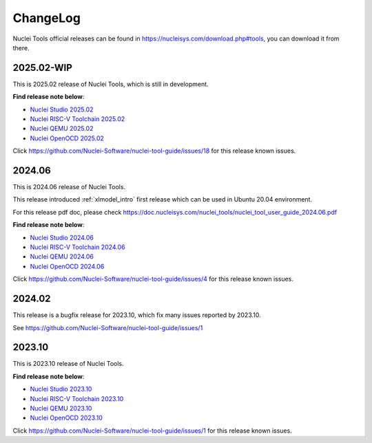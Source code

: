 .. _changelog:

ChangeLog
=========

Nuclei Tools official releases can be found in https://nucleisys.com/download.php#tools, you can download
it from there.

2025.02-WIP
-----------

This is 2025.02 release of Nuclei Tools, which is still in development.

**Find release note below**:

- `Nuclei Studio 2025.02`_
- `Nuclei RISC-V Toolchain 2025.02`_
- `Nuclei QEMU 2025.02`_
- `Nuclei OpenOCD 2025.02`_

Click https://github.com/Nuclei-Software/nuclei-tool-guide/issues/18 for this release known issues.

2024.06
-------

This is 2024.06 release of Nuclei Tools.

This release introduced :ref:`xlmodel_intro` first release which can be used in Ubuntu 20.04 environment.

For this release pdf doc, please check https://doc.nucleisys.com/nuclei_tools/nuclei_tool_user_guide_2024.06.pdf

**Find release note below**:

- `Nuclei Studio 2024.06`_
- `Nuclei RISC-V Toolchain 2024.06`_
- `Nuclei QEMU 2024.06`_
- `Nuclei OpenOCD 2024.06`_

Click https://github.com/Nuclei-Software/nuclei-tool-guide/issues/4 for this release known issues.

2024.02
-------

This release is a bugfix release for 2023.10, which fix many issues reported by 2023.10.

See https://github.com/Nuclei-Software/nuclei-tool-guide/issues/1

2023.10
-------

This is 2023.10 release of Nuclei Tools.

**Find release note below**:

- `Nuclei Studio 2023.10`_
- `Nuclei RISC-V Toolchain 2023.10`_
- `Nuclei QEMU 2023.10`_
- `Nuclei OpenOCD 2023.10`_

Click https://github.com/Nuclei-Software/nuclei-tool-guide/issues/1 for this release known issues.


.. _Nuclei Studio 2023.10: https://github.com/Nuclei-Software/nuclei-studio/releases/tag/2023.10
.. _Nuclei RISC-V Toolchain 2023.10: https://github.com/riscv-mcu/riscv-gnu-toolchain/releases/tag/nuclei-2023.10
.. _Nuclei QEMU 2023.10: https://github.com/riscv-mcu/qemu/releases/tag/nuclei-2023.10
.. _Nuclei OpenOCD 2023.10: https://github.com/riscv-mcu/riscv-openocd/releases/tag/nuclei-2023.10

.. _Nuclei Studio 2024.06: https://github.com/Nuclei-Software/nuclei-studio/releases/tag/2024.06
.. _Nuclei RISC-V Toolchain 2024.06: https://github.com/riscv-mcu/riscv-gnu-toolchain/releases/tag/nuclei-2024.06
.. _Nuclei QEMU 2024.06: https://github.com/riscv-mcu/qemu/releases/tag/nuclei-2024.06
.. _Nuclei OpenOCD 2024.06: https://github.com/riscv-mcu/riscv-openocd/releases/tag/nuclei-2024.06

.. _Nuclei Studio 2025.02: https://github.com/Nuclei-Software/nuclei-studio/releases/tag/2025.02
.. _Nuclei RISC-V Toolchain 2025.02: https://github.com/riscv-mcu/riscv-gnu-toolchain/releases/tag/nuclei-2025.02
.. _Nuclei QEMU 2025.02: https://github.com/riscv-mcu/qemu/releases/tag/nuclei-2025.02
.. _Nuclei OpenOCD 2025.02: https://github.com/riscv-mcu/riscv-openocd/releases/tag/nuclei-2025.02
